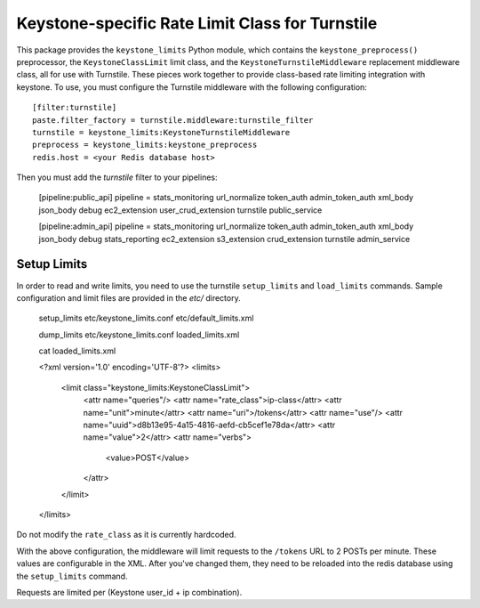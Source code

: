 ================================================
Keystone-specific Rate Limit Class for Turnstile
================================================

This package provides the ``keystone_limits`` Python module, which
contains the ``keystone_preprocess()`` preprocessor, the
``KeystoneClassLimit`` limit class, and the ``KeystoneTurnstileMiddleware``
replacement middleware class, all for use with Turnstile.  These
pieces work together to provide class-based rate limiting integration
with keystone.  To use, you must configure the Turnstile middleware with
the following configuration::

    [filter:turnstile]
    paste.filter_factory = turnstile.middleware:turnstile_filter
    turnstile = keystone_limits:KeystoneTurnstileMiddleware
    preprocess = keystone_limits:keystone_preprocess
    redis.host = <your Redis database host>

Then you must add the `turnstile` filter to your pipelines:

    [pipeline:public_api]
    pipeline = stats_monitoring url_normalize token_auth admin_token_auth xml_body json_body debug ec2_extension user_crud_extension turnstile public_service

    [pipeline:admin_api]
    pipeline = stats_monitoring url_normalize token_auth admin_token_auth xml_body json_body debug stats_reporting ec2_extension s3_extension crud_extension turnstile admin_service

    
Setup Limits
============

In order to read and write limits, you need to use the turnstile
``setup_limits`` and ``load_limits`` commands. Sample configuration and limit files are provided in the `etc/` directory.


    setup_limits etc/keystone_limits.conf etc/default_limits.xml

    dump_limits etc/keystone_limits.conf loaded_limits.xml

    cat loaded_limits.xml

    <?xml version='1.0' encoding='UTF-8'?>
    <limits>
      <limit class="keystone_limits:KeystoneClassLimit">
        <attr name="queries"/>
        <attr name="rate_class">ip-class</attr>
        <attr name="unit">minute</attr>
        <attr name="uri">/tokens</attr>
        <attr name="use"/>
        <attr name="uuid">d8b13e95-4a15-4816-aefd-cb5cef1e78da</attr>
        <attr name="value">2</attr>
        <attr name="verbs">
          <value>POST</value>
        </attr>
      </limit>
    </limits>


Do not modify the ``rate_class`` as it is currently hardcoded.

With the above configuration, the middleware will limit requests to the ``/tokens`` URL to 2 POSTs per minute. These values are configurable in the XML. After you've changed them, they need to be reloaded into the redis database using the ``setup_limits`` command.

Requests are limited per (Keystone user_id + ip combination).
